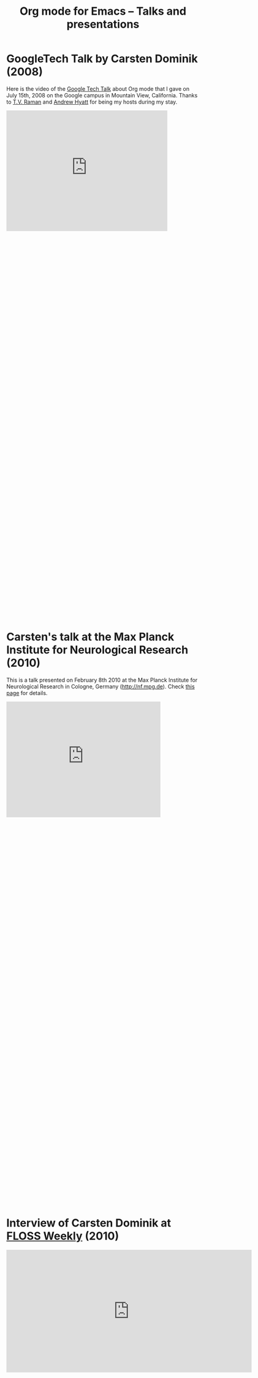 #+TITLE:     Org mode for Emacs -- Talks and presentations
#+AUTHOR:    Bastien
#+EMAIL:     bzg at gnu dot org
#+STARTUP:   hidestars
#+LANGUAGE:  en
#+OPTIONS:   H:3 num:nil toc:nil \n:nil @:t ::t |:t ^:t *:t TeX:t author:nil <:t LaTeX:t
#+KEYWORDS:  Org Org-mode Emacs outline planning note authoring project plain-text LaTeX HTML
#+DESCRIPTION: Org Org-mode Emacs Talks about Org-mode

* GoogleTech Talk by Carsten Dominik (2008)

Here is the video of the [[http://research.google.com/video.html][Google Tech Talk]] about Org mode that I gave on
July 15th, 2008 on the Google campus in Mountain View, California.  Thanks
to [[http://emacspeak.sourceforge.net/raman/][T.V. Raman]] and [[http://technical-dresese.blogspot.com/][Andrew Hyatt]] for being my hosts during my stay.

#+begin_html
<iframe width="420" height="315" src="http://www.youtube.com/embed/oJTwQvgfgMM" frameborder="0" allowfullscreen></iframe>
#+end_html

#+BEGIN_HTML
<br /><br /><br /><br /><br /><br /><br /><br /><br /><br /><br /><br /><br /><br /><br /><br /><br /><br /><br /><br /><br /><br /><br /><br /><br /><br /><br /><br /><br /><br />
<br /><br /><br /><br /><br /><br /><br /><br /><br /><br /><br /><br /><br /><br /><br /><br /><br /><br /><br /><br /><br /><br /><br /><br /><br /><br /><br /><br /><br /><br />
#+END_HTML

* Carsten's talk at the Max Planck Institute for Neurological Research (2010)

This is a talk presented on February 8th 2010 at the Max Planck Institute
for Neurological Research in Cologne, Germany (http://nf.mpg.de).  Check
[[http://www.nf.mpg.de/orgmode/guest-talk-dominik.html][this page]] for details.

#+begin_html
<iframe src="http://player.vimeo.com/video/33725204?title=0&amp;byline=0&amp;portrait=0&amp;autoplay=0" width="402" height="302" frameborder="0" webkitAllowFullScreen mozallowfullscreen allowFullScreen></iframe>
#+end_html

#+BEGIN_HTML
<br /><br /><br /><br /><br /><br /><br /><br /><br /><br /><br /><br /><br /><br /><br /><br /><br /><br /><br /><br /><br /><br /><br /><br /><br /><br /><br /><br /><br /><br />
<br /><br /><br /><br /><br /><br /><br /><br /><br /><br /><br /><br /><br /><br /><br /><br /><br /><br /><br /><br /><br /><br /><br /><br /><br /><br /><br /><br /><br /><br />
#+END_HTML

* Interview of Carsten Dominik at [[http://twit.tv/show/floss-weekly/136][FLOSS Weekly]] (2010)

#+begin_html
<iframe src="http://twit.tv/embed/8239" width="640" height="320" scrolling="no" marginwidth="0" marginheight="0" hspace="0" align="middle" frameborder="0"></iframe>
#+end_html

#+BEGIN_HTML
<br /><br /><br /><br /><br /><br /><br /><br /><br /><br /><br /><br /><br /><br /><br /><br /><br /><br /><br /><br /><br /><br /><br /><br /><br /><br /><br /><br /><br /><br />
<br /><br /><br /><br /><br /><br /><br /><br /><br /><br /><br /><br /><br /><br /><br /><br /><br /><br /><br /><br /><br /><br /><br /><br /><br /><br /><br /><br /><br /><br />
#+END_HTML

* Org mode presentations by Bastien (2011)

** GNU Hackers meeting in Paris, august 2011

#+begin_html
<iframe src="http://player.vimeo.com/video/30721952?title=0&amp;byline=0&amp;portrait=0" width="480" height="354" frameborder="0" webkitAllowFullScreen mozallowfullscreen allowFullScreen></iframe>
#+end_html

#+BEGIN_HTML
<br /><br /><br /><br /><br /><br /><br /><br /><br /><br /><br /><br /><br /><br /><br /><br /><br /><br /><br /><br /><br /><br /><br /><br /><br /><br /><br /><br /><br /><br />
<br /><br /><br /><br /><br /><br /><br /><br /><br /><br /><br /><br /><br /><br /><br /><br /><br /><br /><br /><br /><br /><br /><br /><br /><br /><br /><br /><br /><br /><br />
#+END_HTML

** COMMENT Org presentation at FOSDEM 2011

#+begin_html
<iframe src="http://www.slideshare.net/slideshow/embed_code/8401331" width="425" height="355" frameborder="0" marginwidth="0" marginheight="0" scrolling="no"></iframe>
#+end_html
